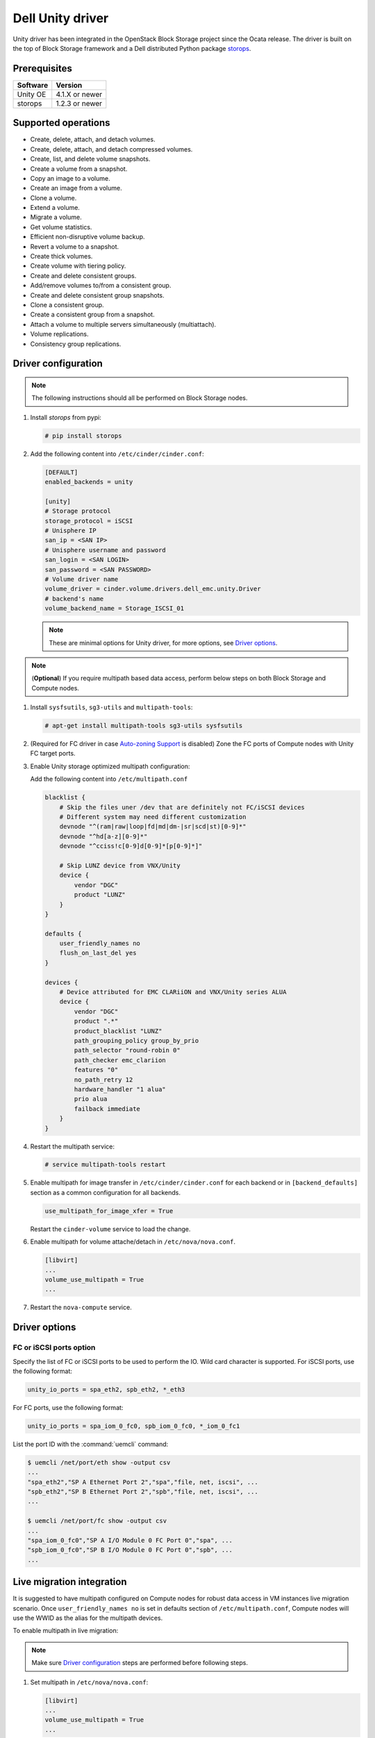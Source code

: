 =====================
Dell Unity driver
=====================

Unity driver has been integrated in the OpenStack Block Storage project since
the Ocata release. The driver is built on the top of Block Storage framework
and a Dell distributed Python package
`storops <https://pypi.org/project/storops>`_.

Prerequisites
~~~~~~~~~~~~~

+-------------------+-----------------+
|    Software       |    Version      |
+===================+=================+
| Unity OE          | 4.1.X or newer  |
+-------------------+-----------------+
| storops           | 1.2.3 or newer  |
+-------------------+-----------------+


Supported operations
~~~~~~~~~~~~~~~~~~~~

- Create, delete, attach, and detach volumes.
- Create, delete, attach, and detach compressed volumes.
- Create, list, and delete volume snapshots.
- Create a volume from a snapshot.
- Copy an image to a volume.
- Create an image from a volume.
- Clone a volume.
- Extend a volume.
- Migrate a volume.
- Get volume statistics.
- Efficient non-disruptive volume backup.
- Revert a volume to a snapshot.
- Create thick volumes.
- Create volume with tiering policy.
- Create and delete consistent groups.
- Add/remove volumes to/from a consistent group.
- Create and delete consistent group snapshots.
- Clone a consistent group.
- Create a consistent group from a snapshot.
- Attach a volume to multiple servers simultaneously (multiattach).
- Volume replications.
- Consistency group replications.

Driver configuration
~~~~~~~~~~~~~~~~~~~~

.. note:: The following instructions should all be performed on Block Storage
          nodes.

#. Install `storops` from pypi:

   .. code-block:: console

      # pip install storops


#. Add the following content into ``/etc/cinder/cinder.conf``:

   .. code-block:: ini

      [DEFAULT]
      enabled_backends = unity

      [unity]
      # Storage protocol
      storage_protocol = iSCSI
      # Unisphere IP
      san_ip = <SAN IP>
      # Unisphere username and password
      san_login = <SAN LOGIN>
      san_password = <SAN PASSWORD>
      # Volume driver name
      volume_driver = cinder.volume.drivers.dell_emc.unity.Driver
      # backend's name
      volume_backend_name = Storage_ISCSI_01

   .. note:: These are minimal options for Unity driver, for more options,
             see `Driver options`_.


.. note:: (**Optional**) If you require multipath based data access, perform
          below steps on both Block Storage and Compute nodes.


#. Install ``sysfsutils``, ``sg3-utils`` and ``multipath-tools``:

   .. code-block:: console

      # apt-get install multipath-tools sg3-utils sysfsutils


#. (Required for FC driver in case `Auto-zoning Support`_ is disabled) Zone the
   FC ports of Compute nodes with Unity FC target ports.


#. Enable Unity storage optimized multipath configuration:

   Add the following content into ``/etc/multipath.conf``

   .. code-block:: vim

      blacklist {
          # Skip the files uner /dev that are definitely not FC/iSCSI devices
          # Different system may need different customization
          devnode "^(ram|raw|loop|fd|md|dm-|sr|scd|st)[0-9]*"
          devnode "^hd[a-z][0-9]*"
          devnode "^cciss!c[0-9]d[0-9]*[p[0-9]*]"

          # Skip LUNZ device from VNX/Unity
          device {
              vendor "DGC"
              product "LUNZ"
          }
      }

      defaults {
          user_friendly_names no
          flush_on_last_del yes
      }

      devices {
          # Device attributed for EMC CLARiiON and VNX/Unity series ALUA
          device {
              vendor "DGC"
              product ".*"
              product_blacklist "LUNZ"
              path_grouping_policy group_by_prio
              path_selector "round-robin 0"
              path_checker emc_clariion
              features "0"
              no_path_retry 12
              hardware_handler "1 alua"
              prio alua
              failback immediate
          }
      }


#. Restart the multipath service:

   .. code-block:: console

      # service multipath-tools restart


#. Enable multipath for image transfer in ``/etc/cinder/cinder.conf`` for each
   backend or in ``[backend_defaults]`` section as a common configuration
   for all backends.

   .. code-block:: ini

      use_multipath_for_image_xfer = True

   Restart the ``cinder-volume`` service to load the change.

#. Enable multipath for volume attache/detach in ``/etc/nova/nova.conf``.

   .. code-block:: ini

      [libvirt]
      ...
      volume_use_multipath = True
      ...

#. Restart the ``nova-compute`` service.

Driver options
~~~~~~~~~~~~~~

.. config-table::
   :config-target: Unity

   cinder.volume.drivers.dell_emc.unity.driver

FC or iSCSI ports option
------------------------

Specify the list of FC or iSCSI ports to be used to perform the IO. Wild card
character is supported.
For iSCSI ports, use the following format:

.. code-block:: ini

   unity_io_ports = spa_eth2, spb_eth2, *_eth3

For FC ports, use the following format:

.. code-block:: ini

   unity_io_ports = spa_iom_0_fc0, spb_iom_0_fc0, *_iom_0_fc1

List the port ID with the :command:`uemcli` command:

.. code-block:: console

   $ uemcli /net/port/eth show -output csv
   ...
   "spa_eth2","SP A Ethernet Port 2","spa","file, net, iscsi", ...
   "spb_eth2","SP B Ethernet Port 2","spb","file, net, iscsi", ...
   ...

   $ uemcli /net/port/fc show -output csv
   ...
   "spa_iom_0_fc0","SP A I/O Module 0 FC Port 0","spa", ...
   "spb_iom_0_fc0","SP B I/O Module 0 FC Port 0","spb", ...
   ...

Live migration integration
~~~~~~~~~~~~~~~~~~~~~~~~~~

It is suggested to have multipath configured on Compute nodes for robust data
access in VM instances live migration scenario. Once ``user_friendly_names no``
is set in defaults section of ``/etc/multipath.conf``, Compute nodes will use
the WWID as the alias for the multipath devices.

To enable multipath in live migration:

.. note:: Make sure `Driver configuration`_ steps are performed before
          following steps.

#. Set multipath in ``/etc/nova/nova.conf``:

   .. code-block:: ini

      [libvirt]
      ...
      volume_use_multipath = True
      ...

   Restart `nova-compute` service.


#. Set ``user_friendly_names no`` in ``/etc/multipath.conf``

   .. code-block:: text

      ...
      defaults {
          user_friendly_names no
      }
      ...

#. Restart the ``multipath-tools`` service.


Thin and thick provisioning
~~~~~~~~~~~~~~~~~~~~~~~~~~~

By default, the volume created by Unity driver is thin provisioned. Run the
following commands to create a thick volume.

.. code-block:: console

    # openstack volume type create --property provisioning:type=thick \
      --property thick_provisioning_support='<is> True' thick_volume_type
    # openstack volume create --type thick_volume_type thick_volume


Compressed volume support
~~~~~~~~~~~~~~~~~~~~~~~~~

Unity driver supports ``compressed volume`` creation, modification and
deletion. In order to create a compressed volume, a volume type which
enables compression support needs to be created first:

.. code-block:: console

   $ openstack volume type create CompressedVolumeType
   $ openstack volume type set --property provisioning:type=compressed --property compression_support='<is> True' CompressedVolumeType

Then create volume and specify the new created volume type.

.. note:: In Unity, only All-Flash pools support compressed volume, for the
          other type of pools, "'compression_support': False" will be
          returned when getting pool stats.


Storage-assisted volume migration support
~~~~~~~~~~~~~~~~~~~~~~~~~~~~~~~~~~~~~~~~~

Unity driver supports storage-assisted volume migration, when the user starts
migrating with ``cinder migrate --force-host-copy False <volume_id> <host>`` or
``cinder migrate <volume_id> <host>``, cinder will try to leverage the Unity's
native volume migration functionality. If Unity fails to migrate the volume,
host-assisted migration will be triggered.

In the following scenarios, Unity storage-assisted volume migration will not be
triggered. Instead, host-assisted volume migration will be triggered:

- Volume is to be migrated across backends.
- Migration of cloned volume. For example, if vol_2 was cloned from vol_1,
  the storage-assisted volume migration of vol_2 will not be triggered.


Retype volume support
~~~~~~~~~~~~~~~~~~~~~

Unity driver supports to change a volume's type after its creation.

.. code-block:: console

   $ cinder retype [--migration-policy <never|on-demand>] <volume> <volume-type>

The --migration-policy is not enabled by default.
Some retype operations will require migration based on back-end support.
In these cases, the storage-assisted migration will be triggered regardless
the --migration-policy. For examples: retype between 'thin' and 'thick', retype
between 'thick' and 'compressed', retype to type(s) current host doesn't
support.


QoS support
~~~~~~~~~~~

Unity driver supports ``maxBWS`` and ``maxIOPS`` specs for the back-end
consumer type. ``maxBWS`` represents the ``Maximum Bandwidth (KBPS)`` absolute
limit, ``maxIOPS`` represents the ``Maximum IO/S`` absolute limit on the
Unity respectively.


Storage tiering support
~~~~~~~~~~~~~~~~~~~~~~~

Unity supports fully automated storage tiering which requires the FAST VP
license activated on the Unity. The OpenStack administrator can use the extra
spec key ``storagetype:tiering`` to set the tiering policy of a volume and
use the key ``fast_support='<is> True'`` to let Block Storage scheduler find
a volume back end which manages a Unity with FAST VP license activated. There
are four supported values for the extra spec key ``storagetype:tiering``
when creating volume.

- Key: ``storagetype:tiering``
- Possible values:

  - ``StartHighThenAuto``
  - ``Auto``
  - ``HighestAvailable``
  - ``LowestAvailable``

- Default: ``StartHighThenAuto``

Run the following commands to create a volume type with tiering policy:

.. code-block:: console

   $ openstack volume type create VolumeOnAutoTier
   $ openstack volume type set --property storagetype:tiering=Auto --property fast_support='<is> True' VolumeOnAutoTier


Auto-zoning support
~~~~~~~~~~~~~~~~~~~

Unity volume driver supports auto-zoning, and share the same configuration
guide for other vendors. Refer to :ref:`fc_zone_manager`
for detailed configuration steps.

Solution for LUNZ device
~~~~~~~~~~~~~~~~~~~~~~~~

The EMC host team also found LUNZ on all of the hosts, EMC best practice is to
present a LUN with HLU 0 to clear any LUNZ devices as they can cause issues on
the host. See KB `LUNZ Device <https://support.emc.com/kb/463402>`_.

To workaround this issue, Unity driver creates a `Dummy LUN` (if not present),
and adds it to each host to occupy the `HLU 0` during volume attachment.

.. note:: This `Dummy LUN` is shared among all hosts connected to the Unity.

Efficient non-disruptive volume backup
~~~~~~~~~~~~~~~~~~~~~~~~~~~~~~~~~~~~~~

The default implementation in Block Storage for non-disruptive volume backup is
not efficient since a cloned volume will be created during backup.

An effective approach to backups is to create a snapshot for the volume and
connect this snapshot to the Block Storage host for volume backup.

SSL support
~~~~~~~~~~~

Admin is able to enable the SSL verification for any communication against
Unity REST API.

By default, the SSL verification is disabled, user can enable it by following
steps:

#. Setup the Unity array certificate and import it to the Unity, see section
   `Storage system certificate` of `Security Configuration Guide <https://www.emc.com/collateral/TechnicalDocument/docu69321.pdf>`_.

#. Import the CA certificate to the Cinder nodes on which the driver is
   running.

#. Enable the changes on cinder nodes and restart the cinder services.

.. code-block:: ini

     [unity]
     ...
     driver_ssl_cert_verify = True
     driver_ssl_cert_path = <path to the CA>
     ...


If `driver_ssl_cert_path` is omitted, the system default CA will be used for CA
verification.


IPv6 support
~~~~~~~~~~~~

This driver can support IPv6-based control path and data path.

For control path, please follow below steps:

- Enable Unity's Unipshere IPv6 address.
- Configure the IPv6 network to make sure that cinder node can access Unishpere
  via IPv6 address.
- Change Cinder config file ``/etc/cinder/cinder.conf``. Make the ``san_ip``
  as Unisphere IPv6 address. For example, ``san_ip = [fd99:f17b:37d0::100]``.
- Restart the Cinder service to make new configuration take effect.

**Note**: The IPv6 support on control path depends on the fix of cpython
`bug 32185 <https://bugs.python.org/issue32185>`__. Please make sure your
Python's version includes this bug's fix.

For data path, please follow below steps:

- On Unity, Create iSCSI interface with IPv6 address.
- Configure the IPv6 network to make sure that you can ``ping``
  the Unity's iSCSI IPv6 address from the Cinder node.
- If you create a volume using Cinder and attach it to a VM,
  the connection between this VM and volume will be IPv6-based iSCSI.

Force detach volume from all hosts
~~~~~~~~~~~~~~~~~~~~~~~~~~~~~~~~~~

The user could use `os-force_detach` action to detach a volume from all its
attached hosts.
For more detail, please refer to
https://docs.openstack.org/api-ref/block-storage/v3/?expanded=force-detach-a-volume-detail#force-detach-a-volume

Consistent group support
~~~~~~~~~~~~~~~~~~~~~~~~

For a group to support consistent group snapshot, the group specs in the
corresponding group type should have the following entry:

.. code-block:: ini

    {'consistent_group_snapshot_enabled': <is> True}

Similarly, for a volume to be in a group that supports consistent group
snapshots, the volume type extra specs would also have the following entry:

.. code-block:: ini

    {'consistent_group_snapshot_enabled': <is> True}

Refer to :doc:`/admin/groups`
for command lines detail.

Volume replications
~~~~~~~~~~~~~~~~~~~

To enable volume replications, follow below steps:

1. On Unisphere, configure remote system and interfaces for replications.

The way could be different depending on the type of replications - sync or async.
Refer to `Unity Replication White Paper
<https://www.emc.com/collateral/white-papers/h15088-dell-emc-unity-replication-technologies.pdf>`_
for more detail.

2. Add `replication_device` to storage backend settings in `cinder.conf`, then
   restart Cinder Volume service.

   Example of `cinder.conf` for volume replications:

   .. code-block:: ini

       [unity-primary]
       san_ip = xxx.xxx.xxx.xxx
       ...
       replication_device = backend_id:unity-secondary,san_ip:yyy.yyy.yyy.yyy,san_login:username,san_password:****,max_time_out_of_sync:60

   - Only one `replication_device` can be configured for each primary backend.
   - Keys `backend_id`, `san_ip`, `san_password`, and `max_time_out_of_sync`
     are supported in `replication_device`, while `backend_id` and `san_ip`
     are required.
   - `san_password` uses the same one as primary backend's if it is omitted.
   - `max_time_out_of_sync` is the max time in minutes replications are out of
     sync. It must be equal or greater than `0`. `0` means sync replications
     of volumes will be created. Note that remote systems for sync replications
     need to be created on Unity first. `60` will be used if it is omitted.

#. Create a volume type with property `replication_enabled='<is> True'`.

   .. code-block:: console

       $ openstack volume type create --property replication_enabled='<is> True' type-replication

#. Any volumes with volume type of step #3 will failover to secondary backend
   after `failover_host` is executed.

   .. code-block:: console

       $ cinder failover-host --backend_id unity-secondary stein@unity-primary

#. Later, they could be failed back.

   .. code-block:: console

       $ cinder failover-host --backend_id default stein@unity-primary

.. note:: The volume can be deleted even when it is participating in a
   replication. The replication session will be deleted from Unity before the
   LUN is deleted.

Consistency group replications
~~~~~~~~~~~~~~~~~~~~~~~~~~~~~~

To enable consistency group replications, follow below steps:

1. On Unisphere, configure remote system and interfaces for replications.

The way could be different depending on the type of replications - sync or async.
Refer to `Unity Replication White Paper
<https://www.emc.com/collateral/white-papers/h15088-dell-emc-unity-replication-technologies.pdf>`_
for more detail.

2. Add `replication_device` to storage backend settings in `cinder.conf`, then
   restart Cinder Volume service.

   Example of `cinder.conf` for volume replications:

   .. code-block:: ini

       [unity-primary]
       san_ip = xxx.xxx.xxx.xxx
       ...
       replication_device = backend_id:unity-secondary,san_ip:yyy.yyy.yyy.yyy,san_login:username,san_password:****,max_time_out_of_sync:60

   - Only one `replication_device` can be configured for each primary backend.
   - Keys `backend_id`, `san_ip`, `san_password`, and `max_time_out_of_sync`
     are supported in `replication_device`, while `backend_id` and `san_ip`
     are required.
   - `san_password` uses the same one as primary backend's if it is omitted.
   - `max_time_out_of_sync` is the max time in minutes replications are out of
     sync. It must be equal or greater than `0`. `0` means sync replications
     of volumes will be created. Note that remote systems for sync replications
     need to be created on Unity first. `60` will be used if it is omitted.

3. Create a volume type with property `replication_enabled='<is> True'`.

   .. code-block:: console

       $ openstack volume type create --property replication_enabled='<is> True' type-replication

4. Create a consistency group type with properties
   `consistent_group_snapshot_enabled='<is> True'`
   and `consistent_group_replication_enabled='<is> True'`.

   .. code-block:: console

       $ cinder --os-volume-api-version 3.38 group-type-create type-cg-replication
       $ cinder --os-volume-api-version 3.38 group-type-key type-cg-replication set
       consistent_group_snapshot_enabled='<is> True' consistent_group_replication_enabled='<is> True'

5. Create a group type with volume types support replication.

   .. code-block:: console

       $ cinder --os-volume-api-version 3.38 group-create --name test-cg {type-cg-replication-id} type-replication

6. Create volume in the consistency group.

   .. code-block:: console

       $ cinder --os-volume-api-version 3.38 create --volume-type type-replication --group-id {test-cg-id}
       --name {volume-name} {size}

7. Enable consistency group replication.

   .. code-block:: console

       $ cinder --os-volume-api-version 3.38 group-enable-replication test-cg

8. Disable consistency group replication.

   .. code-block:: console

       $ cinder --os-volume-api-version 3.38 group-disable-replication test-cg

9. Failover consistency group replication.

   .. code-block:: console

       $ cinder --os-volume-api-version 3.38 group-failover-replication test-cg

10. Failback consistency group replication.

    .. code-block:: console

        $ cinder --os-volume-api-version 3.38 group-failover-replication test-cg --secondary-backend-id default

.. note:: Only support group replication of consistency group,
    see step 4 and 5 to create consistency group support replication.


Troubleshooting
~~~~~~~~~~~~~~~

To troubleshoot a failure in OpenStack deployment, the best way is to
enable verbose and debug log, at the same time, leverage the build-in
`Return request ID to caller
<https://specs.openstack.org/openstack/openstack-specs/specs/return-request-id.html>`_
to track specific Block Storage command logs.


#. Enable verbose log, set following in ``/etc/cinder/cinder.conf`` and restart
   all Block Storage services:

   .. code-block:: ini

      [DEFAULT]

      ...

      debug = True
      verbose = True

      ...


   If other projects (usually Compute) are also involved, set `debug`
   and ``verbose`` to ``True``.

#. use ``--debug`` to trigger any problematic Block Storage operation:

   .. code-block:: console

      # cinder --debug create --name unity_vol1 100


   You will see the request ID from the console, for example:

   .. code-block:: console

      DEBUG:keystoneauth:REQ: curl -g -i -X POST
      http://192.168.1.9:8776/v2/e50d22bdb5a34078a8bfe7be89324078/volumes -H
      "User-Agent: python-cinderclient" -H "Content-Type: application/json" -H
      "Accept: application/json" -H "X-Auth-Token:
      {SHA1}bf4a85ad64302b67a39ad7c6f695a9630f39ab0e" -d '{"volume": {"status":
      "creating", "user_id": null, "name": "unity_vol1", "imageRef": null,
      "availability_zone": null, "description": null, "multiattach": false,
      "attach_status": "detached", "volume_type": null, "metadata": {},
      "consistencygroup_id": null, "source_volid": null, "snapshot_id": null,
      "project_id": null, "source_replica": null, "size": 10}}'
      DEBUG:keystoneauth:RESP: [202] X-Compute-Request-Id:
      req-3a459e0e-871a-49f9-9796-b63cc48b5015 Content-Type: application/json
      Content-Length: 804 X-Openstack-Request-Id:
      req-3a459e0e-871a-49f9-9796-b63cc48b5015 Date: Mon, 12 Dec 2016 09:31:44 GMT
      Connection: keep-alive

#. Use commands like ``grep``, ``awk`` to find the error related to the Block
   Storage operations.

   .. code-block:: console

      # grep "req-3a459e0e-871a-49f9-9796-b63cc48b5015" cinder-volume.log


